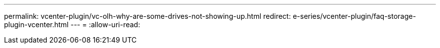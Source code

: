 ---
permalink: vcenter-plugin/vc-olh-why-are-some-drives-not-showing-up.html 
redirect: e-series/vcenter-plugin/faq-storage-plugin-vcenter.html 
---
= 
:allow-uri-read: 


